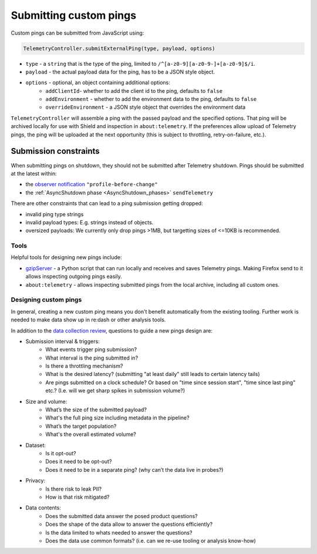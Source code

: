 =======================
Submitting custom pings
=======================

Custom pings can be submitted from JavaScript using:

.. code-block:: js

    TelemetryController.submitExternalPing(type, payload, options)

- ``type`` - a ``string`` that is the type of the ping, limited to ``/^[a-z0-9][a-z0-9-]+[a-z0-9]$/i``.
- ``payload`` - the actual payload data for the ping, has to be a JSON style object.
- ``options`` - optional, an object containing additional options:
   - ``addClientId``- whether to add the client id to the ping, defaults to ``false``
   - ``addEnvironment`` - whether to add the environment data to the ping, defaults to ``false``
   - ``overrideEnvironment`` - a JSON style object that overrides the environment data

``TelemetryController`` will assemble a ping with the passed payload and the specified options.
That ping will be archived locally for use with Shield and inspection in ``about:telemetry``.
If the preferences allow upload of Telemetry pings, the ping will be uploaded at the next opportunity (this is subject to throttling, retry-on-failure, etc.).

Submission constraints
----------------------

When submitting pings on shutdown, they should not be submitted after Telemetry shutdown.
Pings should be submitted at the latest within:

- the `observer notification <https://developer.mozilla.org/de/docs/Observer_Notifications#Application_shutdown>`_ ``"profile-before-change"``
- the :ref:`AsyncShutdown phase <AsyncShutdown_phases>` ``sendTelemetry``

There are other constraints that can lead to a ping submission getting dropped:

- invalid ping type strings
- invalid payload types: E.g. strings instead of objects.
- oversized payloads: We currently only drop pings >1MB, but targetting sizes of <=10KB is recommended.

Tools
=====

Helpful tools for designing new pings include:

- `gzipServer <https://github.com/mozilla/gzipServer>`_ - a Python script that can run locally and receives and saves Telemetry pings. Making Firefox send to it allows inspecting outgoing pings easily.
- ``about:telemetry`` - allows inspecting submitted pings from the local archive, including all custom ones.

Designing custom pings
======================

In general, creating a new custom ping means you don't benefit automatically from the existing tooling. Further work is needed to make data show up in re:dash or other analysis tools.

In addition to the `data collection review <https://wiki.mozilla.org/Firefox/Data_Collection>`_, questions to guide a new pings design are:

- Submission interval & triggers:
   - What events trigger ping submission?
   - What interval is the ping submitted in?
   - Is there a throttling mechanism?
   - What is the desired latency? (submitting "at least daily" still leads to certain latency tails)
   - Are pings submitted on a clock schedule? Or based on "time since session start", "time since last ping" etc.? (I.e. will we get sharp spikes in submission volume?)
- Size and volume:
   - What’s the size of the submitted payload?
   - What's the full ping size including metadata in the pipeline?
   - What’s the target population?
   - What's the overall estimated volume?
- Dataset:
   - Is it opt-out?
   - Does it need to be opt-out?
   - Does it need to be in a separate ping? (why can’t the data live in probes?)
- Privacy:
   - Is there risk to leak PII?
   - How is that risk mitigated?
- Data contents:
   - Does the submitted data answer the posed product questions?
   - Does the shape of the data allow to answer the questions efficiently?
   - Is the data limited to whats needed to answer the questions?
   - Does the data use common formats? (i.e. can we re-use tooling or analysis know-how)
